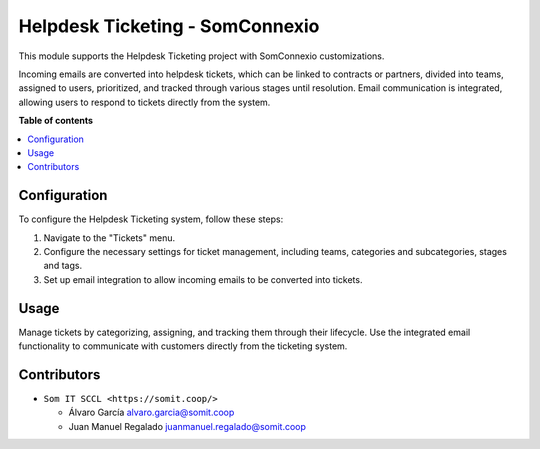 ##################################
 Helpdesk Ticketing - SomConnexio
##################################

..
   !!!!!!!!!!!!!!!!!!!!!!!!!!!!!!!!!!!!!!!!!!!!!!!!!!!!
   !! This file is generated by oca-gen-addon-readme !!
   !! changes will be overwritten.                   !!
   !!!!!!!!!!!!!!!!!!!!!!!!!!!!!!!!!!!!!!!!!!!!!!!!!!!!
   !! source digest: sha256:1614423d340008335f552b55056ced34554a9187993e584db2ccb85c9738b530
   !!!!!!!!!!!!!!!!!!!!!!!!!!!!!!!!!!!!!!!!!!!!!!!!!!!!

.. |badge1| image:: https://img.shields.io/badge/maturity-Beta-yellow.png
   :alt: Beta
   :target: https://odoo-community.org/page/development-status

.. |badge2| image:: https://img.shields.io/badge/licence-AGPL--3-blue.png
   :alt: License: AGPL-3
   :target: http://www.gnu.org/licenses/agpl-3.0-standalone.html

.. |badge3| image:: https://img.shields.io/badge/gitlab-coopdevs%2Fodoo--somconnexio-lightgray.png?logo=gitlab
   :alt: coopdevs/som-connexio/odoo-somconnexio
   :target: https://git.coopdevs.org/coopdevs/som-connexio/odoo-somconnexio

|badge1| |badge2| |badge3|

This module supports the Helpdesk Ticketing project with SomConnexio
customizations.

Incoming emails are converted into helpdesk tickets, which can be linked
to contracts or partners, divided into teams, assigned to users,
prioritized, and tracked through various stages until resolution. Email
communication is integrated, allowing users to respond to tickets
directly from the system.

**Table of contents**

.. contents::
   :local:

***************
 Configuration
***************

To configure the Helpdesk Ticketing system, follow these steps:

#. Navigate to the "Tickets" menu.
#. Configure the necessary settings for ticket management, including
   teams, categories and subcategories, stages and tags.
#. Set up email integration to allow incoming emails to be converted
   into tickets.

*******
 Usage
*******

Manage tickets by categorizing, assigning, and tracking them through
their lifecycle. Use the integrated email functionality to communicate
with customers directly from the ticketing system.

**************
 Contributors
**************

-  ``Som IT SCCL <https://somit.coop/>``

   -  Álvaro García alvaro.garcia@somit.coop
   -  Juan Manuel Regalado juanmanuel.regalado@somit.coop
